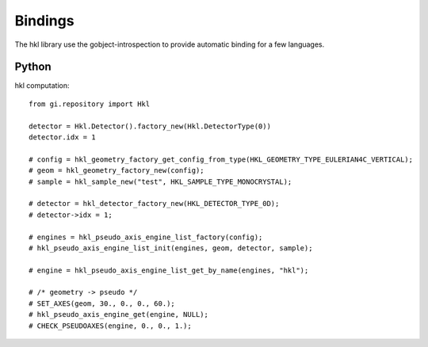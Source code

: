 .. _bindings:

Bindings
########

The hkl library use the gobject-introspection to provide automatic
binding for a few languages.

Python
******

hkl computation::

  from gi.repository import Hkl

  detector = Hkl.Detector().factory_new(Hkl.DetectorType(0))
  detector.idx = 1

  # config = hkl_geometry_factory_get_config_from_type(HKL_GEOMETRY_TYPE_EULERIAN4C_VERTICAL);
  # geom = hkl_geometry_factory_new(config);
  # sample = hkl_sample_new("test", HKL_SAMPLE_TYPE_MONOCRYSTAL);

  # detector = hkl_detector_factory_new(HKL_DETECTOR_TYPE_0D);
  # detector->idx = 1;

  # engines = hkl_pseudo_axis_engine_list_factory(config);
  # hkl_pseudo_axis_engine_list_init(engines, geom, detector, sample);

  # engine = hkl_pseudo_axis_engine_list_get_by_name(engines, "hkl");

  # /* geometry -> pseudo */
  # SET_AXES(geom, 30., 0., 0., 60.);
  # hkl_pseudo_axis_engine_get(engine, NULL);
  # CHECK_PSEUDOAXES(engine, 0., 0., 1.);
